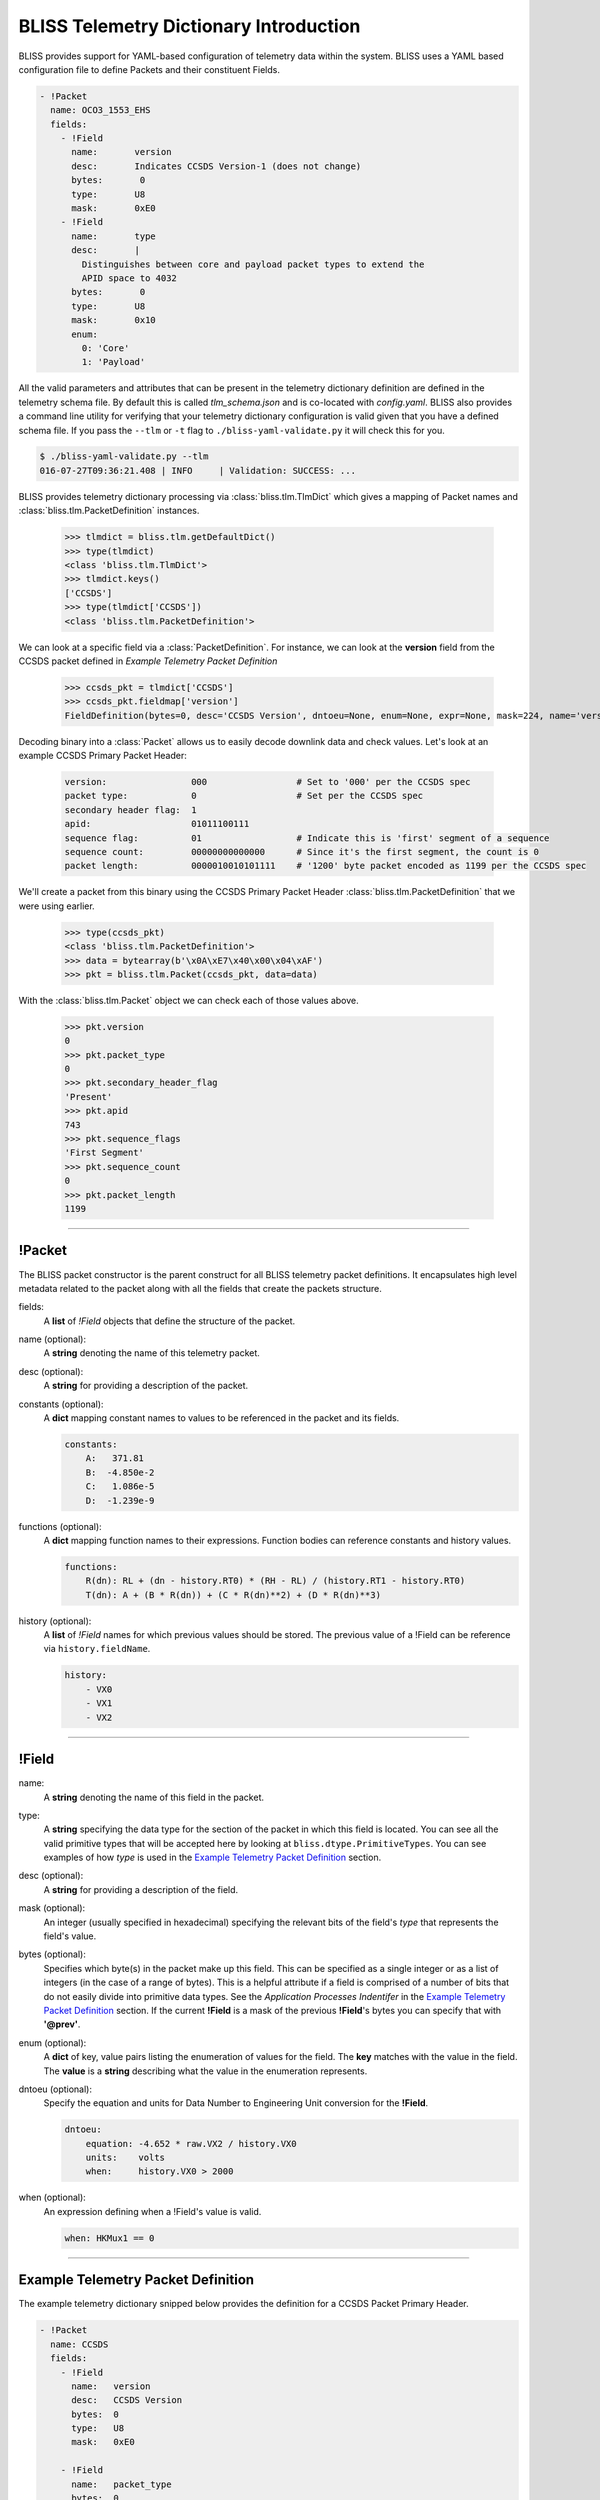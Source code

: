 BLISS Telemetry Dictionary Introduction
=======================================

BLISS provides support for YAML-based configuration of telemetry data within the system. BLISS uses a YAML based configuration file to define Packets and their constituent Fields.

.. code-block:: yaml

    - !Packet
      name: OCO3_1553_EHS
      fields:
        - !Field
          name:       version
          desc:       Indicates CCSDS Version-1 (does not change)
          bytes:       0
          type:       U8
          mask:       0xE0
        - !Field
          name:       type
          desc:       |
            Distinguishes between core and payload packet types to extend the
            APID space to 4032
          bytes:       0
          type:       U8
          mask:       0x10
          enum:
            0: 'Core'
            1: 'Payload'

All the valid parameters and attributes that can be present in the telemetry dictionary definition are defined in the telemetry schema file. By default this is called *tlm_schema.json* and is co-located with *config.yaml*.  BLISS also provides a command line utility for verifying that your telemetry dictionary configuration is valid given that you have a defined schema file. If you pass the ``--tlm`` or ``-t`` flag to ``./bliss-yaml-validate.py`` it will check this for you.

.. code-block:: bash

    $ ./bliss-yaml-validate.py --tlm
    016-07-27T09:36:21.408 | INFO     | Validation: SUCCESS: ...

BLISS provides telemetry dictionary processing via :class:`bliss.tlm.TlmDict` which gives a mapping of Packet names and :class:`bliss.tlm.PacketDefinition` instances.

    >>> tlmdict = bliss.tlm.getDefaultDict()
    >>> type(tlmdict)
    <class 'bliss.tlm.TlmDict'>
    >>> tlmdict.keys()
    ['CCSDS']
    >>> type(tlmdict['CCSDS'])
    <class 'bliss.tlm.PacketDefinition'>

We can look at a specific field via a :class:`PacketDefinition`. For instance, we can look at the **version** field from the CCSDS packet defined in `Example Telemetry Packet Definition`

    >>> ccsds_pkt = tlmdict['CCSDS']
    >>> ccsds_pkt.fieldmap['version']
    FieldDefinition(bytes=0, desc='CCSDS Version', dntoeu=None, enum=None, expr=None, mask=224, name='version', shift=5, _type=PrimitiveType('U8'), units=None, when=None)


Decoding binary into a :class:`Packet` allows us to easily decode downlink data and check values. Let's look at an example CCSDS Primary Packet Header:

    .. code-block:: none

       version:                000                 # Set to '000' per the CCSDS spec
       packet type:            0                   # Set per the CCSDS spec
       secondary header flag:  1
       apid:                   01011100111
       sequence flag:          01                  # Indicate this is 'first' segment of a sequence
       sequence count:         00000000000000      # Since it's the first segment, the count is 0
       packet length:          0000010010101111    # '1200' byte packet encoded as 1199 per the CCSDS spec

We'll create a packet from this binary using the CCSDS Primary Packet Header :class:`bliss.tlm.PacketDefinition` that we were using earlier.

    >>> type(ccsds_pkt)
    <class 'bliss.tlm.PacketDefinition'>
    >>> data = bytearray(b'\x0A\xE7\x40\x00\x04\xAF')
    >>> pkt = bliss.tlm.Packet(ccsds_pkt, data=data)

With the :class:`bliss.tlm.Packet` object we can check each of those values above.

    >>> pkt.version
    0
    >>> pkt.packet_type
    0
    >>> pkt.secondary_header_flag
    'Present'
    >>> pkt.apid
    743
    >>> pkt.sequence_flags
    'First Segment'
    >>> pkt.sequence_count
    0
    >>> pkt.packet_length
    1199

----

!Packet
-------

The BLISS packet constructor is the parent construct for all BLISS telemetry packet definitions. It encapsulates high level metadata related to the packet along with all the fields that create the packets structure.

fields:
    A **list** of *!Field* objects that define the structure of the packet.

name (optional):
    A **string** denoting the name of this telemetry packet.

desc (optional):
    A **string** for providing a description of the packet.

constants (optional):
    A **dict** mapping constant names to values to be referenced in the packet and its fields.

    .. code-block:: yaml

       constants:
           A:   371.81
           B:  -4.850e-2
           C:   1.086e-5
           D:  -1.239e-9

functions (optional):
    A **dict** mapping function names to their expressions. Function bodies can reference constants and history values.

    .. code-block:: yaml

       functions:
           R(dn): RL + (dn - history.RT0) * (RH - RL) / (history.RT1 - history.RT0)
           T(dn): A + (B * R(dn)) + (C * R(dn)**2) + (D * R(dn)**3)

history (optional):
    A **list** of *!Field* names for which previous values should be stored. The previous value of a !Field can be reference via ``history.fieldName``.

    .. code-block:: yaml

       history:
           - VX0
           - VX1
           - VX2
----

!Field
------

name:
    A **string** denoting the name of this field in the packet.

type:
    A **string** specifying the data type for the section of the packet in which this field is located. You can see all the valid primitive types that will be accepted here by looking at ``bliss.dtype.PrimitiveTypes``. You can see examples of how *type* is used in the `Example Telemetry Packet Definition`_ section.

desc (optional):
    A **string** for providing a description of the field.

mask (optional):
    An integer (usually specified in hexadecimal) specifying the relevant bits of the field's *type* that represents the field's value.

bytes (optional):
    Specifies which byte(s) in the packet make up this field. This can be specified as a single integer or as a list of integers (in the case of a range of bytes). This is a helpful attribute if a field is comprised of a number of bits that do not easily divide into primitive data types. See the *Application Processes Indentifer* in the `Example Telemetry Packet Definition`_ section. If the current **!Field** is a mask of the previous **!Field**'s bytes you can specify that with **'@prev'**.

enum (optional):
    A **dict** of key, value pairs listing the enumeration of values for the field. The **key** matches with the value in the field. The **value** is a **string** describing what the value in the enumeration represents.

dntoeu (optional):
    Specify the equation and units for Data Number to Engineering Unit conversion for the **!Field**.

    .. code-block:: yaml

       dntoeu:
           equation: -4.652 * raw.VX2 / history.VX0
           units:    volts
           when:     history.VX0 > 2000

when (optional):
    An expression defining when a !Field's value is valid.

    .. code-block:: yaml

       when: HKMux1 == 0

----

Example Telemetry Packet Definition
-----------------------------------

The example telemetry dictionary snipped below provides the definition for a CCSDS Packet Primary Header.

.. image:: _static/ccsds_prim_header.png

.. code-block:: yaml

    - !Packet
      name: CCSDS
      fields:
        - !Field
          name:   version
          desc:   CCSDS Version
          bytes:  0
          type:   U8
          mask:   0xE0

        - !Field
          name:   packet_type
          bytes:  0
          type:   U8
          mask:   0x10

        - !Field
          name:   secondary_header_flag
          desc:   |
            Indicates whether, or not, a Secondary Header follows the primary
            header (always set to 1)
          bytes:  0
          type:   U8
          mask:   0x08
          enum:
            0: 'Not Present'
            1: 'Present'

        - !Field
          name:   apid
          desc:   |
            Used in conjunction with packet_type to define the Logical
            Data Path
          bytes:  [0, 1]
          type:   MSB_U16
          mask:   0x07FF

        - !Field
          name:   sequence_flags
          desc:   |
            When sending commands, the sequence flags must be marked as
            unsegmented data. All other PL packets may be per source/destination
            ICDs.
          bytes:  2
          type:   U8
          mask:   0xC0
          enum:
            0: 'Continuation Segment'
            1: 'First Segment'
            2: 'Last Segment'
            3: 'Unsegmented'

        - !Field
          name:   sequence_count
          desc:   |
            Sequential count which numbers each packet on a Logical Data Path,
            i.e. a separate counter is maintained for each source-destination
            pair.
          bytes:  [2, 3]
          mask:   0x03FF
          type:   MSB_U16

        - !Field
          name:   packet_length
          desc:   |
            Sequential count which expresses the length of the remainder of the
            packet including checkword if present. The value is the number of
            bytes (octets) following the field minus 1.
          type:   MSB_U16
